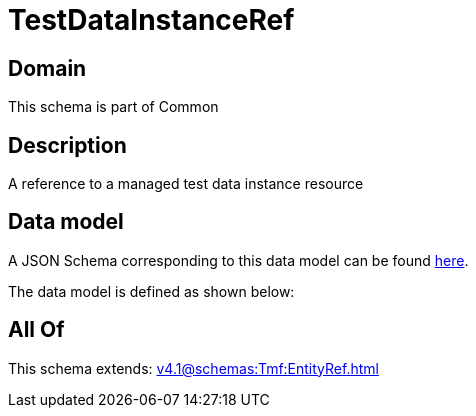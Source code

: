 = TestDataInstanceRef

[#domain]
== Domain

This schema is part of Common

[#description]
== Description

A reference to a managed test data instance resource


[#data_model]
== Data model

A JSON Schema corresponding to this data model can be found https://tmforum.org[here].

The data model is defined as shown below:


[#all_of]
== All Of

This schema extends: xref:v4.1@schemas:Tmf:EntityRef.adoc[]
